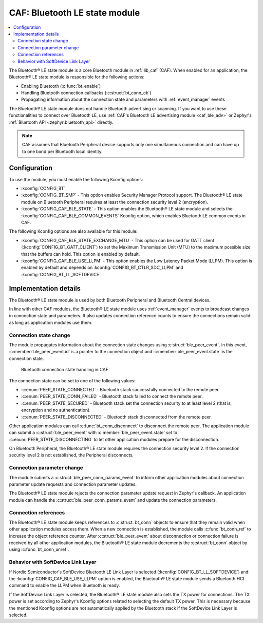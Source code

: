 .. _caf_ble_state:

CAF: Bluetooth LE state module
##############################

.. contents::
   :local:
   :depth: 2

The |ble_state| is a core Bluetooth module in :ref:`lib_caf` (CAF).
When enabled for an application, the |ble_state| is responsible for the following actions:

* Enabling Bluetooth (:c:func:`bt_enable`)
* Handling Bluetooth connection callbacks (:c:struct:`bt_conn_cb`)
* Propagating information about the connection state and parameters with :ref:`event_manager` events

The |ble_state| does not handle Bluetooth advertising or scanning.
If you want to use these functionalities to connect over Bluetooth LE, use :ref:`CAF's Bluetooth LE advertising module <caf_ble_adv>` or Zephyr's :ref:`Bluetooth API <zephyr:bluetooth_api>` directly.

.. note::
   CAF assumes that Bluetooth Peripheral device supports only one simultaneous connection and can have up to one bond per Bluetooth local identity.

Configuration
*************

To use the module, you must enable the following Kconfig options:

* :kconfig:`CONFIG_BT`
* :kconfig:`CONFIG_BT_SMP` - This option enables Security Manager Protocol support.
  The |ble_state| on Bluetooth Peripheral requires at least the connection security level 2 (encryption).
* :kconfig:`CONFIG_CAF_BLE_STATE` - This option enables the |ble_state| and selects the :kconfig:`CONFIG_CAF_BLE_COMMON_EVENTS` Kconfig option, which enables Bluetooth LE common events in CAF.

The following Kconfig options are also available for this module:

* :kconfig:`CONFIG_CAF_BLE_STATE_EXCHANGE_MTU` - This option can be used for GATT client (:kconfig:`CONFIG_BT_GATT_CLIENT`) to set the Maximum Transmission Unit (MTU) to the maximum possible size that the buffers can hold.
  This option is enabled by default.
* :kconfig:`CONFIG_CAF_BLE_USE_LLPM` - This option enables the Low Latency Packet Mode (LLPM).
  This option is enabled by default and depends on :kconfig:`CONFIG_BT_CTLR_SDC_LLPM` and :kconfig:`CONFIG_BT_LL_SOFTDEVICE`.

Implementation details
**********************

The |ble_state| is used by both Bluetooth Peripheral and Bluetooth Central devices.

In line with other CAF modules, the |ble_state| uses :ref:`event_manager` events to broadcast changes in connection state and parameters.
It also updates connection reference counts to ensure the connections remain valid as long as application modules use them.

Connection state change
=======================

The module propagates information about the connection state changes using :c:struct:`ble_peer_event`.
In this event, :c:member:`ble_peer_event.id` is a pointer to the connection object and :c:member:`ble_peer_event.state` is the connection state.

.. figure:: images/caf_ble_state_transitions.svg
   :alt: Bluetooth connection state handling in CAF

   Bluetooth connection state handling in CAF

The connection state can be set to one of the following values:

* :c:enum:`PEER_STATE_CONNECTED` - Bluetooth stack successfully connected to the remote peer.
* :c:enum:`PEER_STATE_CONN_FAILED` - Bluetooth stack failed to connect the remote peer.
* :c:enum:`PEER_STATE_SECURED` - Bluetooth stack set the connection security to at least level 2 (that is, encryption and no authentication).
* :c:enum:`PEER_STATE_DISCONNECTED` - Bluetooth stack disconnected from the remote peer.

Other application modules can call :c:func:`bt_conn_disconnect` to disconnect the remote peer.
The application module can submit a :c:struct:`ble_peer_event` with :c:member:`ble_peer_event.state` set to :c:enum:`PEER_STATE_DISCONNECTING` to let other application modules prepare for the disconnection.

On Bluetooth Peripheral, the |ble_state| requires the connection security level 2.
If the connection security level 2 is not established, the Peripheral disconnects.

Connection parameter change
===========================

The module submits a :c:struct:`ble_peer_conn_params_event` to inform other application modules about connection parameter update requests and connection parameter updates.

The |ble_state| rejects the connection parameter update request in Zephyr's callback.
An application module can handle the :c:struct:`ble_peer_conn_params_event` and update the connection parameters.

Connection references
=====================

The |ble_state| keeps references to :c:struct:`bt_conn` objects to ensure that they remain valid when other application modules access them.
When a new connection is established, the module calls :c:func:`bt_conn_ref` to increase the object reference counter.
After :c:struct:`ble_peer_event` about disconnection or connection failure is received by all other application modules, the |ble_state| decrements the :c:struct:`bt_conn` object by using :c:func:`bt_conn_unref`.

Behavior with SoftDevice Link Layer
===================================

If Nordic Semiconductor's SoftDevice Bluetooth LE Link Layer is selected (:kconfig:`CONFIG_BT_LL_SOFTDEVICE`) and the :kconfig:`CONFIG_CAF_BLE_USE_LLPM` option is enabled, the |ble_state| sends a Bluetooth HCI command to enable the LLPM when Bluetooth is ready.

If the SoftDevice Link Layer is selected, the |ble_state| also sets the TX power for connections.
The TX power is set according to Zephyr's Kconfig options related to selecting the default TX power.
This is necessary because the mentioned Kconfig options are not automatically applied by the Bluetooth stack if the SoftDevice Link Layer is selected.

.. |ble_state| replace:: Bluetooth® LE state module
